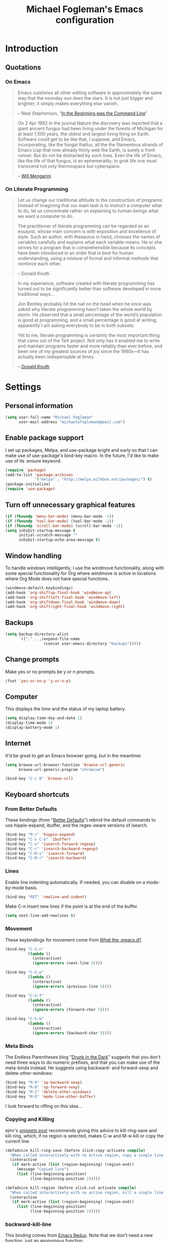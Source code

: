 #+TITLE: Michael Fogleman's Emacs configuration
#+OPTIONS: toc:4 h:4
* Introduction
** Quotations
*** On Emacs
#+begin_quote 
Emacs outshines all other editing software in approximately the same
way that the noonday sun does the stars. It is not just bigger and
brighter; it simply makes everything else vanish.

-- Neal Stephenson, "[[http://www.cryptonomicon.com/beginning.html][In the Beginning was the Command Line]]"
#+end_quote

#+begin_quote
On 2 Apr 1992 in the journal Nature the discovery was reported that a
giant ancient fungus had been living under the forests of Michigan for
at least 1,500 years, the oldest and largest living thing on
Earth. Software could get to be like that, I suppose, and Emacs,
incorporating, like the fungal thallus, all the the filamentous
strands of Emacs Lisp that now already thinly web the Earth, is surely
a front runner. But do not be distracted by such lives.  Even the life
of Emacs, like the life of that fungus, is an ephemerality; to grok
life one must transcend not only thermospace but cyberspace.

-- [[http://www.eskimo.com/~seldon/dotemacs.el][Will Mengarini]]
#+end_quote

*** On Literate Programming

#+begin_quote 
Let us change our traditional attitude to the construction of
programs: Instead of imagining that our main task is to instruct a
computer what to do, let us concentrate rather on explaining to human
beings what we want a computer to do.

The practitioner of literate programming can be regarded as an
essayist, whose main concern is with exposition and excellence of
style. Such an author, with thesaurus in hand, chooses the names of
variables carefully and explains what each variable means. He or she
strives for a program that is comprehensible because its concepts have
been introduced in an order that is best for human understanding,
using a mixture of formal and informal methods that reinforce each
other.

-- Donald Knuth
#+end_quote

#+begin_quote 
In my experience, software created with literate programming has
turned out to be significantly better than software developed in more
traditional ways...

Jon Bentley probably hit the nail on the head when he once was asked
why literate programming hasn’t taken the whole world by storm. He
observed that a small percentage of the world’s population is good at
programming, and a small percentage is good at writing; apparently I
am asking everybody to be in both subsets.

Yet to me, literate programming is certainly the most important thing
that came out of the TeX project. Not only has it enabled me to write
and maintain programs faster and more reliably than ever before, and
been one of my greatest sources of joy since the 1980s—it has actually
been indispensable at times.

-- [[http://www.informit.com/articles/article.aspx?p=1193856][Donald Knuth]]
#+end_quote
* Settings
** Personal information
#+BEGIN_SRC emacs-lisp
  (setq user-full-name "Michael Fogleman"
        user-mail-address "michaelwfogleman@gmail.com")
#+END_SRC
** Enable package support
I set up packages, Melpa, and use-package bright and early so that I can make use of use-package's bind-key macro. In the future, I'd like to make use of its :ensure keyword.

#+BEGIN_SRC emacs-lisp
  (require 'package)
  (add-to-list 'package-archives
               '("melpa" . "http://melpa.milkbox.net/packages/") t)
  (package-initialize)
  (require 'use-package)
#+END_SRC
** Turn off unnecessary graphical features
#+BEGIN_SRC emacs-lisp
  (if (fboundp 'menu-bar-mode) (menu-bar-mode -1))
  (if (fboundp 'tool-bar-mode) (tool-bar-mode -1))
  (if (fboundp 'scroll-bar-mode) (scroll-bar-mode -1))
  (setq inhibit-startup-message t
        initial-scratch-message ""
        inhibit-startup-echo-area-message t)
#+END_SRC
** Window handling
To handle windows intelligently, I use the windmove functionality, along with some special functionality for Org where windmove is active in locations where Org Mode does not have special functions.

#+BEGIN_SRC emacs-lisp
  (windmove-default-keybindings)
  (add-hook 'org-shiftup-final-hook 'windmove-up)
  (add-hook 'org-shiftleft-final-hook 'windmove-left)
  (add-hook 'org-shiftdown-final-hook 'windmove-down)
  (add-hook 'org-shiftright-final-hook 'windmove-right)
#+END_SRC
** Backups
#+BEGIN_SRC emacs-lisp
  (setq backup-directory-alist
        `(("." . ,(expand-file-name
                   (concat user-emacs-directory "backups")))))
#+END_SRC
** Change prompts
Make yes or no prompts be y or n prompts.

#+BEGIN_SRC emacs-lisp
  (fset 'yes-or-no-p 'y-or-n-p)
#+END_SRC
** Computer
This displays the time and the status of my laptop battery.

#+BEGIN_SRC emacs-lisp
  (setq display-time-day-and-date 1)
  (display-time-mode 1)
  (display-battery-mode 1)
#+END_SRC
** Internet
It'd be great to get an Emacs browser going, but in the meantime:

#+BEGIN_SRC emacs-lisp
  (setq browse-url-browser-function 'browse-url-generic
        browse-url-generic-program "chromium")
#+END_SRC

#+BEGIN_SRC emacs-lisp
  (bind-key "C-c B" 'browse-url)
#+END_SRC
** Keyboard shortcuts
*** From Better Defaults
These bindings (from "[[https://github.com/technomancy/better-defaults][Better Defaults]]") rebind the default commands to
use hippie-expand, ibuffer, and the regex-aware versions of isearch.

#+BEGIN_SRC emacs-lisp
  (bind-key "M-/" 'hippie-expand)
  (bind-key "C-x C-b" 'ibuffer)
  (bind-key "C-s" 'isearch-forward-regexp)
  (bind-key "C-r" 'isearch-backward-regexp)
  (bind-key "C-M-s" 'isearch-forward)
  (bind-key "C-M-r" 'isearch-backward)
#+END_SRC
*** Lines
Enable line indenting automatically. If needed, you can disable on a mode-by-mode basis.

#+BEGIN_SRC emacs-lisp
  (bind-key "RET" 'newline-and-indent)
#+END_SRC

Make C-n insert new lines if the point is at the end of the buffer.

#+BEGIN_SRC emacs-lisp
  (setq next-line-add-newlines t)
#+END_SRC
*** Movement
These keybindings for movement come from [[http://whattheemacsd.com/key-bindings.el-02.html][What the .emacs.d?]].

#+BEGIN_SRC emacs-lisp
  (bind-key "C-S-n"
            (lambda ()
              (interactive)
              (ignore-errors (next-line 5))))
  
  (bind-key "C-S-p"
            (lambda ()
              (interactive)
              (ignore-errors (previous-line 5))))
  
  (bind-key "C-S-f"
            (lambda ()
              (interactive)
              (ignore-errors (forward-char 5))))
  
  (bind-key "C-S-b"
            (lambda ()
              (interactive)
              (ignore-errors (backward-char 5))))
#+END_SRC
*** Meta Binds
The Endless Parentheses blog "[[http://endlessparentheses.com/Meta-Binds-Part-1%25253A-Drunk-in-the-Dark.html][Drunk in the Dark]]" suggests that you don't need three ways to do numeric prefixes, and that you can make use of the meta-binds instead. He suggests using backward- and forward-sexp and delete-other-windows:

#+BEGIN_SRC emacs-lisp
  (bind-key "M-9" 'sp-backward-sexp)
  (bind-key "M-0" 'sp-forward-sexp)
  (bind-key "M-1" 'delete-other-windows)
  (bind-key "M-O" 'mode-line-other-buffer)
#+END_SRC

I look forward to riffing on this idea...
*** Copying and Killing
ejmr's [[http://ericjmritz.name/2013/06/01/snippets-from-my-personal-emacs-configuration/][snippets post]] recommends giving this advice to kill-ring-save and kill-ring, which, if no region is selected, makes C-w and M-w kill or copy the current line. 

#+BEGIN_SRC emacs-lisp
  (defadvice kill-ring-save (before slick-copy activate compile)
    "When called interactively with no active region, copy a single line instead."
    (interactive
     (if mark-active (list (region-beginning) (region-end))
       (message "Copied line")
       (list (line-beginning-position)
             (line-beginning-position 2)))))
  
  (defadvice kill-region (before slick-cut activate compile)
    "When called interactively with no active region, kill a single line instead."
    (interactive
     (if mark-active (list (region-beginning) (region-end))
       (list (line-beginning-position)
             (line-beginning-position 2)))))
#+END_SRC
*** backward-kill-line
This binding comes from [[http://emacsredux.com/blog/2013/04/08/kill-line-backward/][Emacs Redux]]. Note that we don't need a new function, just an anonymous function.

#+BEGIN_SRC emacs-lisp
  (bind-key "C-<backspace>" (lambda ()
                              (interactive)
                              (kill-line 0)
                              (indent-according-to-mode)))
#+END_SRC
*** Sentence Commands
By default, sentence-end-double-space is set to t. That convention may be programatically convenient, but that's not how I write. I want to be able to write normal sentences, but still be able to fill normally. Let to the rescue!

#+BEGIN_SRC emacs-lisp
  (defadvice forward-sentence (around real-forward)
    "Consider a sentence to have one space at the end."
    (let ((sentence-end-double-space nil))
      ad-do-it))
  
  (defadvice backward-sentence (around real-backward)
    "Consider a sentence to have one space at the end."
    (let ((sentence-end-double-space nil))
      ad-do-it))
  
  (defadvice kill-sentence (around real-kill)
    "Consider a sentence to have one space at the end."
    (let ((sentence-end-double-space nil))
      ad-do-it))
  
  (ad-activate 'forward-sentence)
  (ad-activate 'backward-sentence)
  (ad-activate 'kill-sentence)
#+END_SRC
** Other
*** Apropos
Let apropos commands perform more extensive searches than
default. This also comes from Better Defaults.

#+BEGIN_SRC emacs-lisp
  (setq apropos-do-all t)
#+END_SRC
*** Buffer / File Warnings
Remove the warning if a buffer or file does not exist, so you can
create them.

#+BEGIN_SRC emacs-lisp
  (setq confirm-nonexistent-file-or-buffer nil)
#+END_SRC
*** Narrow to Region
#+BEGIN_SRC emacs-lisp
  (put 'narrow-to-region 'disabled nil)
#+END_SRC
*** ELisp
When in emacs-lisp-mode, display the argument list for the current function. I liked this functionality in SLIME; glad Emacs has it too. Thanks for the tip, Sacha.

#+BEGIN_SRC emacs-lisp
  (add-hook 'emacs-lisp-mode-hook 'turn-on-eldoc-mode)
#+END_SRC
*** Ediff
The default Ediff behavior is confusing and not desirable. This fixes it.

#+BEGIN_SRC emacs-lisp
  (setq ediff-window-setup-function 'ediff-setup-windows-plain)
#+END_SRC
* Packages
** God Mode
[[https://github.com/chrisdone/god-mode][God Mode]] makes Emacs key-combinations a lot shorter! I've set ESC to
toggle between God mode and non-God mode.

#+BEGIN_SRC emacs-lisp
  (defun my-update-cursor ()
    (setq cursor-type (if (or god-local-mode buffer-read-only)
                          'bar
                        'box)))
  
  (use-package god-mode
    :bind (("<escape>" . god-local-mode)
          ("C-x C-1" . delete-other-windows)
          ("C-x C-2" . split-window-below)
          ("C-x C-3" . split-window-right)
          ("C-x C-0" . delete-window))
    :init
    (add-hook 'god-mode-enabled-hook 'my-update-cursor)
    (add-hook 'god-mode-disabled-hook 'my-update-cursor)
    :config
    (bind-keys :map god-local-mode-map
               ("z" . repeat)
               ("." . repeat)
               ("i" . god-local-mode))
    (add-to-list 'god-exempt-major-modes 'mu4e-compose-mode)
    (add-to-list 'god-exempt-major-modes 'org-agenda-mode))
#+END_SRC
** Dired
#+BEGIN_SRC emacs-lisp
  (use-package dired
    :init
    (use-package dired-x) ; enables dired-jump, C-x C-j
    :config
    (put 'dired-find-alternate-file 'disabled nil)
    (bind-keys :map dired-mode-map
               ("<return>" . dired-find-alternate-file)
               ("^" . (lambda () (interactive) (find-alternate-file ".."))))
    (use-package dired-details
      :init
      (dired-details-install))
    (use-package dired-subtree
      :init
      (bind-keys :map dired-mode-map
                 :prefix "C-,"
                 :prefix-map dired-subtree-map
                 :prefix-docstring "Dired subtree map."
                 ("C-i" . dired-subtree-insert)
                 ("C-/" . dired-subtree-apply-filter)
                 ("C-k" . dired-subtree-remove)
                 ("C-n" . dired-subtree-next-sibling)
                 ("C-p" . dired-subtree-previous-sibling)
                 ("C-u" . dired-subtree-up)
                 ("C-d" . dired-subtree-down)
                 ("C-a" . dired-subtree-beginning)
                 ("C-e" . dired-subtree-end)
                 ("m" . dired-subtree-mark-subtree)
                 ("u" . dired-subtree-unmark-subtree)
                 ("C-o C-f" . dired-subtree-only-this-file)
                 ("C-o C-d" . dired-subtree-only-this-directory))))
#+END_SRC

Some of these suggestions are adapted from Xah Lee's [[http://ergoemacs.org/emacs/emacs_dired_tips.html][article on Dired]]. dired-find-alternate-file, which is bound to a, is disabled by default. <return> was previously dired-advertised-find-file, and ^ was previously dired-up-directory. Relatedly, I re-bind 'q' to my kill-this-buffer function below.

Dired-details lets me show or hide the details with ) and (, respectively. If, for some reason, it becomes hard to remember this, dired-details+ makes the parentheses interchangeable.
** IDO
[[http://www.masteringemacs.org/articles/2010/10/10/introduction-to-ido-mode/][IDO]] lets you interactively do things with files and buffers.

One key component below is ido-vertical-mode, which makes ido much
more attractive.

#+BEGIN_SRC emacs-lisp
  (setq ido-enable-flex-matching t
        ido-everywhere t
        ido-use-faces nil ;; disable ido faces to see flx highlights.
        ido-create-new-buffer 'always
        ido-use-filename-at-point 'guess)
  (ido-mode 1)
  (use-package ido-vertical-mode
    :init
    (ido-vertical-mode))
  (use-package ido-ubiquitous
    :init
    (ido-ubiquitous-mode 1))
  (use-package flx-ido
    :init
    (setq flx-ido-threshold 1000)
    (flx-ido-mode 1))
  (use-package idomenu
    :bind ("M-i" . idomenu))
#+END_SRC

Note that there are certain program specific settings for IDO, which
are not in this section:
- Smex
- Org-Mode
- ido-recentf-open function
** Smex
Smex (Smart M-X) implements IDO functionality for the M-X window.

#+BEGIN_SRC emacs-lisp
  (use-package smex
    :bind (("M-x" . smex)
           ("<menu>" . smex)
           ("M-X" . smex-major-mode-commands)
           ("C-c C-c M-x" . execute-extended-command))
    :init
    (smex-initialize))
#+END_SRC
** Company Mode
#+BEGIN_SRC emacs-lisp
  (use-package company-mode
    :bind ("C-." . company-complete)
    :init 
    (global-company-mode 1)
    (bind-keys :map company-active-map
               ("C-n" . company-select-next)
               ("C-p" . company-select-previous)
               ("C-d" . company-show-doc-buffer)
               ("<tab>" . company-complete)))
#+END_SRC
** Ace Jump Mode
#+BEGIN_SRC emacs-lisp
  (use-package ace-jump-mode
    :bind ("C-c SPC" . ace-jump-mode)
    :init
    (use-package ace-jump-buffer))
#+END_SRC
** Expand Region
Configured like Magnars in Emacs Rocks, [[http://emacsrocks.com/e09.html][Episode 09]].

#+BEGIN_SRC emacs-lisp
  (use-package expand-region
    :bind ("C-@" . er/expand-region))
  (pending-delete-mode t)
#+END_SRC
** Multiple Cursors
You've got to admit, [[http://emacsrocks.com/e13.html][Emacs Rocks]]. Thanks for the [[https://dl.dropboxusercontent.com/u/3968124/sacha-emacs.html#sec-1-3-3-1][code]], Sacha.

#+BEGIN_SRC emacs-lisp
  (use-package multiple-cursors
    :bind 
     (("C->" . mc/mark-next-like-this)
      ("C-<" . mc/mark-previous-like-this)
      ("C-*" . mc/mark-all-like-this)))
#+END_SRC EMACS-LISP
** Kill Ring
While "kill" might epitomize the idiosyncrasy of Emacs' vocabulary,
it's great that Emacs keeps track of what's been killed. Browse kill
ring is crucial to making that functionality visible and usable.

#+BEGIN_SRC emacs-lisp
  (use-package browse-kill-ring
    :bind ("C-x C-y" . browse-kill-ring))
#+END_SRC
** Recent Files
Recent files is a minor mode that keeps track of which files you're using, and provides it in some handy places.

I also rebind the find-file-read-only with ido-recent-files functionality, which I took from [[http://www.masteringemacs.org/articles/2011/01/27/find-files-faster-recent-files-package/][Mastering Emacs]].

#+BEGIN_SRC emacs-lisp
  (use-package recentf
    :init
    (recentf-mode t)
    (setq recentf-max-saved-items 50)
    (defun ido-recentf-open ()
      "Use `ido-completing-read' to \\[find-file] a recent file"
      (interactive)
      (if (find-file (ido-completing-read "Find recent file: " recentf-list))
          (message "Opening file...")
        (message "Aborting")))
    :bind ("C-x C-r" . ido-recentf-open))
#+END_SRC
** Save Place
This comes from [[http://whattheemacsd.com/init.el-03.html][Magnars]].

#+BEGIN_SRC emacs-lisp
  (use-package saveplace
    :init
    (setq-default save-place t)
    (setq save-place-file (expand-file-name ".places" user-emacs-directory)))
#+END_SRC
** Email (mu4e)
Email is pretty text-heavy... let's do that in Emacs. I am currently using mu4e, which was indeed pretty easy to set up. I use a stock Emacs package, smptmail, to send mail. It plugs into the gnutls command line utilities, which my Arch machine has installed already.

I also have queuing set up, so that I can still "send" emails without Internet access. Once this is enabled, you can see some new options in the main view, to toggle online/offline [m], and to send queued mail [f].

The folder /home/user/Maildir/queue/ needs to be created with the command "mu mkdir." After that, run "touch ~/Maildir/queue/.noindex" to make sure mu doesn't index this folder.

Messages that Emacs cannot read can be read in Chromium with the "aV" shortcut.

#+BEGIN_SRC emacs-lisp
  (use-package mu4e
    :load-path "/usr/share/emacs/site-lisp/mu4e/"
    :init
    (setq mu4e-maildir "~/Maildir"
          mu4e-drafts-folder "/Gmail/[Gmail].Drafts"
          mu4e-sent-folder   "/Gmail/[Gmail].Sent Mail"
          mu4e-trash-folder  "/Gmail/[Gmail].Trash"
          mu4e-get-mail-command "offlineimap"
          mu4e-update-interval 1800
          mu4e-maildir-shortcuts
          '( ("/Gmail/INBOX"               . ?i)
             ("/Gmail/Correspondence"      . ?c)
             ("/Gmail/[Gmail].Sent Mail"   . ?s)
             ("/Gmail/[Gmail].Trash"       . ?t)
             ("/Gmail/[Gmail].All Mail"    . ?a))
          mu4e-headers-skip-duplicates t
          mu4e-view-show-images t
          mu4e-view-image-max-width 800
          message-signature "MWF"
          mu4e-sent-messages-behavior 'delete
          message-kill-buffer-on-exit t
          mu4e-headers-skip-duplicates t)
    (use-package smtpmail
      :init
      (setq message-send-mail-function 'smtpmail-send-it
            smtpmail-stream-type 'starttls
            smtpmail-default-smtp-server "smtp.gmail.com"
            smtpmail-smtp-server "smtp.gmail.com"
            smtpmail-smtp-service 587
            smtpmail-queue-mail  nil
            smtpmail-queue-dir  "/home/michael/Maildir/queue/cur"))
    :bind ("C-c m" . mu4e)
    :config
    (add-to-list 'mu4e-view-actions
                 '("ViewInBrowser" . mu4e-action-view-in-browser) t)
    (add-hook 'mu4e-compose-mode-hook 'turn-on-orgstruct))
#+END_SRC
** ERC
#+BEGIN_SRC emacs-lisp
  (use-package erc
    :config
    (setq erc-autojoin-channels-alist '(("freenode.net"
                                         "#emacs"))
          erc-server "irc.freenode.net"
          erc-nick "mwfogleman"))
#+END_SRC
** SLIME
"Take this REPL, brother, and may it serve you well."

#+BEGIN_SRC emacs-lisp
  (use-package slime-autoloads)
  (use-package slime
    :load-path "/usr/share/emacs/site-lisp/slime/"
    :init
    (slime-setup)
    (setq inferior-lisp-program "/usr/bin/sbcl")
    (setq common-lisp-hyperspec-root "file:///home/michael/ebooks/docs/HyperSpec/")
    (add-to-list 'slime-contribs 'slime-fancy))
#+END_SRC
** Magit
This code from [[http://whattheemacsd.com/setup-magit.el-01.html][Magnars]] opens magit-status in one frame, and then
restores the old window configuration when you quit.

#+BEGIN_SRC emacs-lisp
  (use-package magit
    :bind (("C-x g" . magit-status)
           ("<f7>" . magit-status)
           ("C-c g" . magit-status))
    :config
    (defadvice magit-status (around magit-fullscreen activate)
      (window-configuration-to-register :magit-fullscreen)
      ad-do-it
      (delete-other-windows))
  
    (defun magit-quit-session ()
      "Restores the previous window configuration and kills the magit buffer"
      (interactive)
      (kill-buffer)
      (jump-to-register :magit-fullscreen))
  
    (bind-keys :map magit-status-mode-map
               ("q" . magit-quit-session)))
#+END_SRC
** Org Mode
*** Quotations
#+begin_quote
Org-mode does outlining, note-taking, hyperlinks, spreadsheets, TODO
lists, project planning, GTD, HTML and LaTeX authoring, all with plain
text files in Emacs.

-- [[http://article.gmane.org/gmane.emacs.orgmode/6224][Carsten Dominik]]
#+end_quote

#+begin_quote
If I hated everything about Emacs, I would still use it for org-mode.

--[[http://orgmode.org/worg/org-quotes.html][Avdi]] on Twitter
#+end_quote

#+begin_quote
...for all intents and purposes, Org-mode *is* [[http://www.taskpaper.com/][Taskpaper]]!

-- [[http://article.gmane.org/gmane.emacs.orgmode/6224][Carsten Dominik]]
#+end_quote
*** Configuration
I use the stock package of org-mode as the default major mode.

#+BEGIN_SRC emacs-lisp
  (use-package org
    :init
    (setq default-major-mode 'org-mode
          org-directory "/home/michael/Dropbox/org/"
          org-log-done t
          org-startup-indented t
          org-agenda-inhibit-startup nil
          org-startup-truncated nil
          org-completion-use-ido t
          org-agenda-start-on-weekday nil
          org-refile-targets (quote ((nil :maxlevel . 9)
                                     (org-agenda-files :maxlevel . 9)))
          org-refile-use-outline-path t
          org-default-notes-file (concat org-directory "notes.org")
          org-goto-max-level 10
          org-imenu-depth 5
          org-goto-interface 'outline-path-completion
          org-outline-path-complete-in-steps nil
          org-use-speed-commands t
          org-src-fontify-natively t
          org-capture-templates
          '(("a" "Arch Log" plain (file+datetree "~/Dropbox/arch/log")
             "%?\n")
            ("g" "Gratitude Journal" entry (file+datetree "~/Dropbox/org/gratitude.org")
             "* I am grateful for %?\n")
            ("n" "Note" entry (file "~/Dropbox/org/notes.org")
             "* %?\n")
            ("s" "Spark" entry (file+datetree "~/Dropbox/org/spark.org")
             "* %?")
            ("j" "Journal" entry (file+datetree "~/Dropbox/org/journal.org")
             "* %?\nEntered on %U\n  %i\n")
            ("t" "Todo" entry (file "~/Dropbox/org/todo.org")
             "* TODO %?\n"))))
#+END_SRC

The org-agenda-files variable is set in Customize using the C-c [ and ] commands.

My settings for capture were some of my first Elisp :) I did need, and still need, the help of the  [[http://orgmode.org/manual/Capture-templates.html#Capture-templates][Org-Mode manual]], of course.

I use org-struct in mu4e. See above.
*** Bindings
#+BEGIN_SRC emacs-lisp
  (bind-key "C-c l" 'org-store-link)
  (bind-key "C-c c" 'org-capture)
  (bind-key "C-c a" 'org-agenda)
  (bind-key "C-c b" 'org-iswitchb)
  (bind-key "C-c M-k" 'org-cut-subtree)
#+END_SRC
** TiddlyWiki
I edit [[http://tiddlywiki.com/][TiddlyWiki]]5 .tid files in Emacs using my [[https://github.com/mwfogleman/tid-mode][tid-mode]] major mode.
*** tid-mode
#+BEGIN_SRC emacs-lisp
  (use-package tid-mode
    :load-path "site-lisp/tid-mode/")
#+END_SRC
*** open-wiki
This function, bound to C-c w, opens my TiddlyWiki tiddlers directory in Dired.

#+BEGIN_SRC emacs-lisp
  (defun open-wiki ()
    "Opens my TiddlyWiki directory."
    (interactive)
    (dired "~/Dropbox/wiki/tiddlers/"))
  
  (bind-key "C-c w" 'open-wiki)
#+END_SRC
*** browse-wiki
I also often want to open my wiki in Chromium. I bind this to C-c W.

#+BEGIN_SRC emacs-lisp
  (defun browse-wiki ()
    "Opens my TiddlyWiki in my browser."
    (interactive)
    (browse-url "127.0.0.1:8080/"))
  
  (bind-key "C-c W" 'browse-wiki)
#+END_SRC
** smartparens
#+BEGIN_SRC emacs-lisp
  (use-package smartparens
    :bind
    (("C-M-f" . sp-forward-sexp)
     ("C-M-b" . sp-backward-sexp)
     ("C-M-d" . sp-down-sexp)
     ("C-M-a" . sp-backward-down-sexp)
     ("C-S-a" . sp-beginning-of-sexp)
     ("C-S-d" . sp-end-of-sexp)
     ("C-M-e" . sp-up-sexp)
     ("C-M-u" . sp-backward-up-sexp)
     ("C-M-t" . sp-transpose-sexp)
     ("C-M-n" . sp-next-sexp)
     ("C-M-p" . sp-previous-sexp)
     ("C-M-k" . sp-kill-sexp)
     ("C-M-w" . sp-copy-sexp)
     ("M-<delete>" . sp-unwrap-sexp)
     ("M-S-<backspace>" . sp-backward-unwrap-sexp)
     ("C-<right>" . sp-forward-slurp-sexp)
     ("C-<left>" . sp-forward-barf-sexp)
     ("C-M-<left>" . sp-backward-slurp-sexp)
     ("C-M-<right>" . sp-backward-barf-sexp)
     ("C-M-<delete>" . sp-splice-sexp-killing-forward)
     ("C-M-<backspace>" . sp-splice-sexp-killing-backward)
     ("C-]" . sp-select-next-thing-exchange)
     ("C-<left_bracket>" . sp-select-previous-thing)
     ("C-M-]" . sp-select-next-thing)
     ("M-F" . sp-forward-symbol)
     ("M-B" . sp-backward-symbol)
     ("H-t" . sp-prefix-tag-object)
     ("H-p" . sp-prefix-pair-object)
     ("H-s c" . sp-convolute-sexp)
     ("H-s a" . sp-absorb-sexp)
     ("H-s e" . sp-emit-sexp)
     ("H-s p" . sp-add-to-previous-sexp)
     ("H-s n" . sp-add-to-next-sexp)
     ("H-s j" . sp-join-sexp)
     ("H-s s" . sp-split-sexp))
    :init
    (smartparens-global-mode t)
    (show-smartparens-global-mode t)
    (use-package smartparens-config))
#+END_SRC
** Key Chord mode
#+BEGIN_SRC emacs-lisp
  (use-package key-chord
    :init
    (progn 
      (setq key-chord-two-keys-delay .015
            key-chord-one-key-delay .020)
      (key-chord-mode 1)
      (key-chord-define-global "cg" 'undo)
      (key-chord-define-global "yp" 'other-window)
      (key-chord-define-global ";0" 'delete-window)
      (key-chord-define-global ";1" 'delete-other-windows)
      (key-chord-define-global ";2" 'split-window-below)
      (key-chord-define-global ";3"  'split-window-right)
      (key-chord-define-global ",." 'beginning-of-buffer)
      (key-chord-define-global ".p" 'end-of-buffer)
      (key-chord-define-global "jw" 'ace-jump-word-mode)
      (key-chord-define-global "jc" 'ace-jump-char-mode)
      (key-chord-define-global "jl" 'ace-jump-line-mode)
      (key-chord-define-global "jb" 'ace-jump-buffer)
      (key-chord-define-global "'l" 'ido-switch-buffer)
      (key-chord-define-global "'-" 'smex)
      (key-chord-define-global ",r" 'find-file)
      (key-chord-define-global ".c" 'ido-dired)))
#+END_SRC
** Projectile
#+BEGIN_SRC emacs-lisp
  (use-package projectile
    :init
    (projectile-global-mode)
    (setq projectile-enable-caching t))
#+END_SRC
** Diminish
#+BEGIN_SRC emacs-lisp
  (use-package diminish
    :init
    (diminish 'smartparens-mode)
    (diminish 'company-mode)
    (diminish 'magit-auto-revert-mode)
    (diminish 'projectile-mode)
    (diminish 'eldoc-mode))
#+END_SRC
* Functions
** Emacs Configuration File
This function and the corresponding keybinding allows me to rapidly
access my configuration. They are adapted from Bozhidar Batsov's [[http://emacsredux.com/blog/2013/05/18/instant-access-to-init-dot-el/][post
on Emacs Redux]].

I use mwf-init-file rather than user-init-file, because I edit the
config file in a Git repo.

#+BEGIN_SRC emacs-lisp
  (defun find-init-file ()
    "Edit my init file in another window."
    (interactive)
    (let ((mwf-init-file "~/src/config/home/.emacs.d/michael.org"))
      (find-file mwf-init-file)))
  
  (bind-key "C-c I" 'find-init-file)
#+END_SRC

Relatedly, I often want to reload my init-file. This will actually use
the system-wide user-init-file variable.

#+BEGIN_SRC emacs-lisp
  (defun reload-init-file ()
    "Reload my init file."
    (interactive)
    (load-file user-init-file))
  
  (bind-key "C-c M-l" 'reload-init-file)
#+END_SRC
** Keep In Touch
I use mi amigo [[https://github.com/benpence/][Ben]]'s [[https://github.com/benpence/keepintouch][Keep In Touch]] program. This re-implements some of
the command line utility's functionality in Elisp.

#+BEGIN_SRC emacs-lisp
  (defun keptintouch (arg)
    "Request a contact in a keepintouch.data file, and update their last
    contacted date (either today, or, if a prefix is supplied, a user-supplied date.)"
    (interactive "P")
    (let ((contact (read-string "Who did you contact? "))
          (datafile "/home/michael/Dropbox/keepintouch.data")
          (date (if (equal arg nil)
                    (format-time-string "%Y/%m/%d")
                  (read-string "When did you contact them? (year/month/date): "))))
      (keptintouch-contact date)))
  
  (defun keptintouch-contact (date)
    "Navigates the keepintouch.data file."
    (save-excursion
      (find-file datafile)
      (goto-char (point-min))
      (search-forward contact)
      (forward-line -1)
      (beginning-of-line)
      (kill-line)
      (insert date)
      (save-buffer)
      (switch-to-buffer (other-buffer))
      (kill-buffer (other-buffer)))
    (message "%s was contacted." contact))
#+END_SRC

Sacha informs us that "shortcuts like C-c followed by a lowercase letter (a to z) are reserved for your use." Let's bind "C-c k" to keptintouch.

#+BEGIN_SRC emacs-lisp
  (bind-key "C-c k" 'keptintouch)
#+END_SRC
** Buffer Management
*** Open Org Agenda
This function opens the agenda in full screen.

#+BEGIN_SRC emacs-lisp
  (defun open-agenda ()
    "Opens the org-agenda."
    (interactive)
    (let ((agenda "*Org Agenda*"))
      (if (equal (get-buffer agenda) nil)
          (org-agenda-list)
        (if (equal (buffer-name (current-buffer)) agenda)
            (org-agenda-redo t)
          (switch-to-buffer agenda))))
    (delete-other-windows))
#+END_SRC

Let's bind this to a key-chord and a function key.

#+BEGIN_SRC emacs-lisp
  (key-chord-define-global "`a" 'open-agenda)
  (bind-key "<f5>" 'open-agenda)
#+END_SRC
*** Kill This Buffer
#+BEGIN_SRC emacs-lisp
  (defun kill-this-buffer ()
    (interactive)
    (kill-buffer (current-buffer)))
  
  (bind-key "C-x C-k" 'kill-this-buffer)
#+END_SRC

By default, pressing 'q' in Dired runs quit-window, which quits the Dired window and buries its buffer. I'd prefer the buffer to close.

#+BEGIN_SRC emacs-lisp
  (bind-keys :map dired-mode-map
             ("q" . kill-this-buffer))
#+END_SRC
*** Kill All Other Buffers
#+BEGIN_SRC emacs-lisp
  (defun kill-other-buffers ()
     "Kill all other buffers."
     (interactive)
     (mapc 'kill-buffer (delq (current-buffer) (buffer-list))))
#+END_SRC
*** Kill All Dired Buffers
#+BEGIN_SRC emacs-lisp
  (defun kill-all-dired-buffers ()
    "Kill all dired buffers."
    (interactive)
    (save-excursion
      (let ((count 0))
        (dolist (buffer (buffer-list))
          (set-buffer buffer)
          (when (equal major-mode 'dired-mode)
            (setq count (1+ count))
            (kill-buffer buffer)))
        (message "Killed %i dired buffer(s)." count))))
#+END_SRC

Note that this function is largely obsoleted by the in-Dired re-mappings of <return>, ^, and q, located elsewhere in this config.
** Edit as Root
This tip comes from an [[http://emacs-fu.blogspot.kr/2013/03/editing-with-root-privileges-once-more.html][emacs-fu blog post]].

#+BEGIN_SRC emacs-lisp
  (defun find-file-as-root ()
    "Like `ido-find-file, but automatically edit the file with
  root-privileges (using tramp/sudo), if the file is not writable by
  user."
    (interactive)
    (let ((file (ido-read-file-name "Edit as root: ")))
      (unless (file-writable-p file)
        (setq file (concat "/sudo:root@localhost:" file)))
      (find-file file)))
  
  (bind-key "C-x F" 'find-file-as-root)
#+END_SRC
** Unfill Paragraph
This function greedily borrowed from Sacha.

#+BEGIN_SRC emacs-lisp
  (defun unfill-paragraph (&optional region)
    "Takes a multi-line paragraph and makes it into a single line of text."
    (interactive (progn
                   (barf-if-buffer-read-only)
                   (list t)))
    (let ((fill-column (point-max)))
      (fill-paragraph nil region)))
  
  (bind-key "M-Q" 'unfill-paragraph)
#+END_SRC

